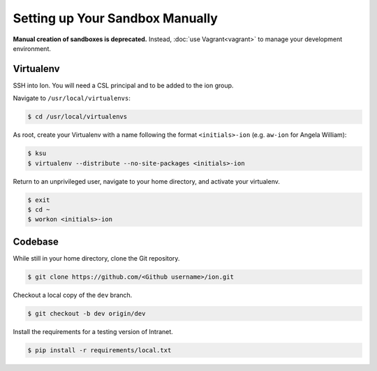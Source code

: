 ********************************
Setting up Your Sandbox Manually
********************************


**Manual creation of sandboxes is deprecated.** Instead, :doc:`use Vagrant<vagrant>` to manage your development environment.

----------
Virtualenv
----------

SSH into Ion. You will need a CSL principal and to be added to the ion group.

Navigate to ``/usr/local/virtualenvs``:

.. code-block:: bash

    $ cd /usr/local/virtualenvs

As root, create your Virtualenv with a name following the format ``<initials>-ion`` (e.g. ``aw-ion`` for Angela William):

.. code-block:: bash

    $ ksu
    $ virtualenv --distribute --no-site-packages <initials>-ion

Return to an unprivileged user, navigate to your home directory, and activate your virtualenv.

.. code-block:: bash

    $ exit
    $ cd ~
    $ workon <initials>-ion

--------
Codebase
--------

While still in your home directory, clone the Git repository.

.. code-block:: bash

    $ git clone https://github.com/<Github username>/ion.git

Checkout a local copy of the ``dev`` branch.

.. code-block:: bash

    $ git checkout -b dev origin/dev

Install the requirements for a testing version of Intranet.

.. code-block:: bash

    $ pip install -r requirements/local.txt
